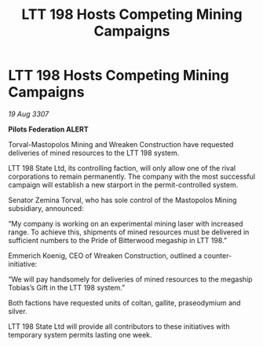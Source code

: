:PROPERTIES:
:ID:       b4243a23-01e1-4ca1-9598-3fc4f4838785
:END:
#+title: LTT 198 Hosts Competing Mining Campaigns
#+filetags: :galnet:

* LTT 198 Hosts Competing Mining Campaigns

/19 Aug 3307/

*Pilots Federation ALERT* 

Torval-Mastopolos Mining and Wreaken Construction have requested deliveries of mined resources to the LTT 198 system. 

LTT 198 State Ltd, its controlling faction, will only allow one of the rival corporations to remain permanently. The company with the most successful campaign will establish a new starport in the permit-controlled system. 

Senator Zemina Torval, who has sole control of the Mastopolos Mining subsidiary, announced: 

“My company is working on an experimental mining laser with increased range. To achieve this, shipments of mined resources must be delivered in sufficient numbers to the Pride of Bitterwood megaship in LTT 198.” 

Emmerich Koenig, CEO of Wreaken Construction, outlined a counter-initiative: 

“We will pay handsomely for deliveries of mined resources to the megaship Tobias’s Gift in the LTT 198 system.” 

Both factions have requested units of coltan, gallite, praseodymium and silver. 

LTT 198 State Ltd will provide all contributors to these initiatives with temporary system permits lasting one week.
